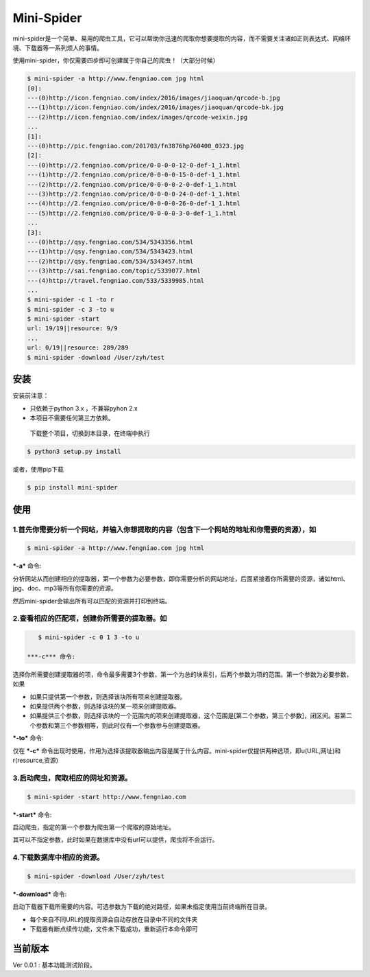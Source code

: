 Mini-Spider
===========

mini-spider是一个简单、易用的爬虫工具，它可以帮助你迅速的爬取你想要提取的内容，而不需要关注诸如正则表达式、网络环境、下载器等一系列烦人的事情。

使用mini-spider，你仅需要四步即可创建属于你自己的爬虫！（大部分时候）

.. code:: console

    $ mini-spider -a http://www.fengniao.com jpg html
    [0]:
    ---(0)http://icon.fengniao.com/index/2016/images/jiaoquan/qrcode-b.jpg
    ---(1)http://icon.fengniao.com/index/2016/images/jiaoquan/qrcode-bk.jpg
    ---(2)http://icon.fengniao.com/index/images/qrcode-weixin.jpg
    ...
    [1]:
    ---(0)http://pic.fengniao.com/201703/fn3876hp760400_0323.jpg
    [2]:
    ---(0)http://2.fengniao.com/price/0-0-0-0-12-0-def-1_1.html
    ---(1)http://2.fengniao.com/price/0-0-0-0-15-0-def-1_1.html
    ---(2)http://2.fengniao.com/price/0-0-0-0-2-0-def-1_1.html
    ---(3)http://2.fengniao.com/price/0-0-0-0-24-0-def-1_1.html
    ---(4)http://2.fengniao.com/price/0-0-0-0-26-0-def-1_1.html
    ---(5)http://2.fengniao.com/price/0-0-0-0-3-0-def-1_1.html
    ...
    [3]:
    ---(0)http://qsy.fengniao.com/534/5343356.html
    ---(1)http://qsy.fengniao.com/534/5343423.html
    ---(2)http://qsy.fengniao.com/534/5343457.html
    ---(3)http://sai.fengniao.com/topic/5339077.html
    ---(4)http://travel.fengniao.com/533/5339985.html
    ...
    $ mini-spider -c 1 -to r
    $ mini-spider -c 3 -to u
    $ mini-spider -start
    url: 19/19||resource: 9/9
    ...
    url: 0/19||resource: 289/289
    $ mini-spider -download /User/zyh/test

安装
----

安装前注意：

-  只依赖于python 3.x ，不兼容pyhon 2.x

-  本项目不需要任何第三方依赖。

 下载整个项目，切换到本目录，在终端中执行

.. code:: console

    $ python3 setup.py install

或者，使用pip下载

.. code:: console

    $ pip install mini-spider 

使用
----

**1.首先你需要分析一个网站，并输入你想提取的内容（包含下一个网站的地址和你需要的资源），如**
~~~~~~~~~~~~~~~~~~~~~~~~~~~~~~~~~~~~~~~~~~~~~~~~~~~~~~~~~~~~~~~~~~~~~~~~~~~~~~~~~~~~~~~~~~~~

.. code:: 

    $ mini-spider -a http://www.fengniao.com jpg html

***-a*** 命令:

分析网站从而创建相应的提取器，第一个参数为必要参数，即你需要分析的网站地址，后面紧接着你所需要的资源，诸如html、jpg、doc、mp3等所有你需要的资源。

然后mini-spider会输出所有可以匹配的资源并打印到终端。

**2.查看相应的匹配项，创建你所需要的提取器。如**
~~~~~~~~~~~~~~~~~~~~~~~~~~~~~~~~~~~~~~~~~~~~~~~~

.. code:: console

    $ mini-spider -c 0 1 3 -to u

 ***-c*** 命令:

选择你所需要创建提取器的项，命令最多需要3个参数，第一个为总的块索引，后两个参数为项的范围。第一个参数为必要参数，如果

-  如果只提供第一个参数，则选择该块所有项来创建提取器。

-  如果提供两个参数，则选择该块的某一项来创建提取器。

-  如果提供三个参数，则选择该块的一个范围内的项来创建提取器，这个范围是[第二个参数，第三个参数]，闭区间。若第二个参数和第三个参数相等，则此时仅有一个参数参与创建提取器。

***-to*** 命令:

仅在 ***-c***
命令出现时使用，作用为选择该提取器输出内容是属于什么内容。mini-spider仅提供两种选项，即u(URL,网址)和r(resource,资源)

**3.启动爬虫，爬取相应的网址和资源。**
~~~~~~~~~~~~~~~~~~~~~~~~~~~~~~~~~~~~~~

.. code:: console

    $ mini-spider -start http://www.fengniao.com

***-start*** 命令:

启动爬虫，指定的第一个参数为爬虫第一个爬取的原始地址。

其可以不指定参数，此时如果在数据库中没有url可以提供，爬虫将不会运行。

**4.下载数据库中相应的资源。**
~~~~~~~~~~~~~~~~~~~~~~~~~~~~~~

.. code:: console

    $ mini-spider -download /User/zyh/test

***-download*** 命令:

启动下载器下载所需要的内容。可选参数为下载的绝对路径，如果未指定使用当前终端所在目录。

-  每个来自不同URL的提取资源会自动存放在目录中不同的文件夹

-  下载器有断点续传功能，文件未下载成功，重新运行本命令即可

当前版本
--------

Ver 0.0.1 : 基本功能测试阶段。
